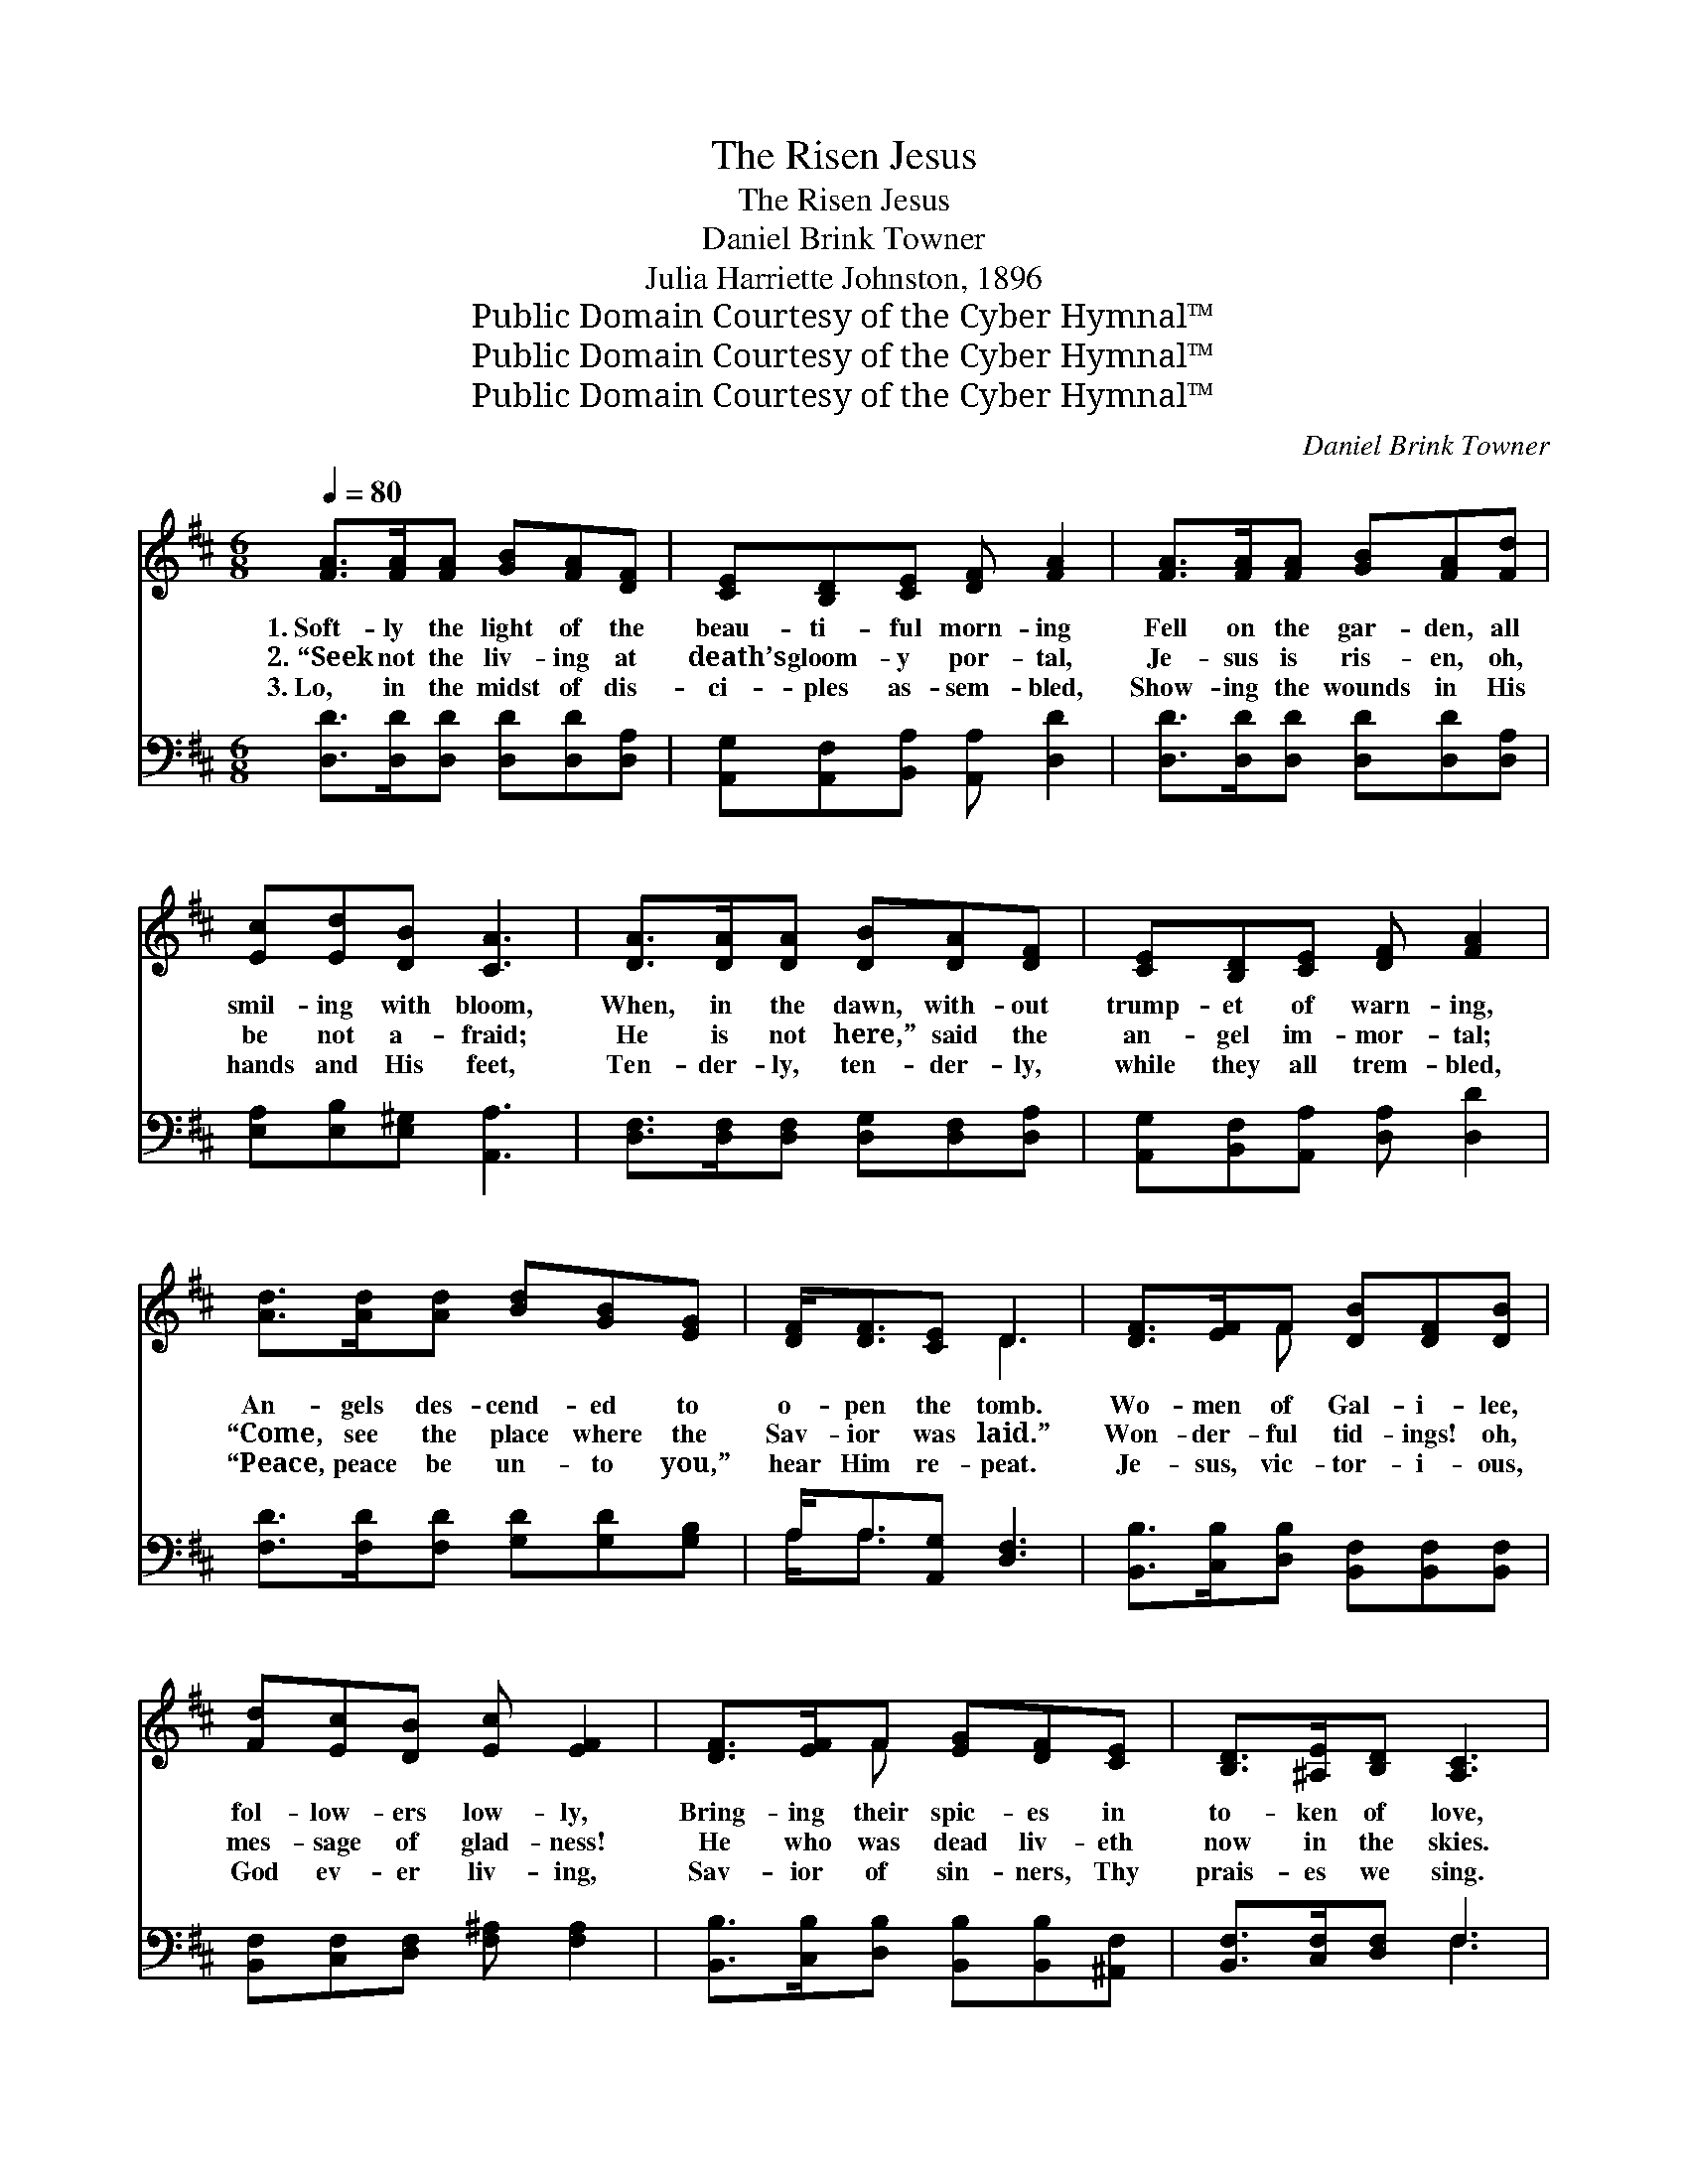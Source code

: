 X:1
T:The Risen Jesus
T:The Risen Jesus
T:Daniel Brink Towner
T:Julia Harriette Johnston, 1896
T:Public Domain Courtesy of the Cyber Hymnal™
T:Public Domain Courtesy of the Cyber Hymnal™
T:Public Domain Courtesy of the Cyber Hymnal™
C:Daniel Brink Towner
Z:Public Domain
Z:Courtesy of the Cyber Hymnal™
%%score ( 1 2 ) ( 3 4 )
L:1/8
Q:1/4=80
M:6/8
K:D
V:1 treble 
V:2 treble 
V:3 bass 
V:4 bass 
V:1
 [FA]>[FA][FA] [GB][FA][DF] | [CE][B,D][CE] [DF] [FA]2 | [FA]>[FA][FA] [GB][FA][Fd] | %3
w: 1.~Soft- ly the light of the|beau- ti- ful morn- ing|Fell on the gar- den, all|
w: 2.~“Seek not the liv- ing at|death’s gloom- y por- tal,|Je- sus is ris- en, oh,|
w: 3.~Lo, in the midst of dis-|ci- ples as- sem- bled,|Show- ing the wounds in His|
 [Ec][Ed][DB] [CA]3 | [DA]>[DA][DA] [DB][DA][DF] | [CE][B,D][CE] [DF] [FA]2 | %6
w: smil- ing with bloom,|When, in the dawn, with- out|trump- et of warn- ing,|
w: be not a- fraid;|He is not here,” said the|an- gel im- mor- tal;|
w: hands and His feet,|Ten- der- ly, ten- der- ly,|while they all trem- bled,|
 [Ad]>[Ad][Ad] [Bd][GB][EG] | [DF]<[DF][CE] D3 | [DF]>[EF]F [DB][DF][DB] | %9
w: An- gels des- cend- ed to|o- pen the tomb.|Wo- men of Gal- i- lee,|
w: “Come, see the place where the|Sav- ior was laid.”|Won- der- ful tid- ings! oh,|
w: “Peace, peace be un- to you,”|hear Him re- peat.|Je- sus, vic- tor- i- ous,|
 [Fd][Ec][DB] [Ec] [EF]2 | [DF]>[EF]F [EG][DF][CE] | [B,D]>[^A,E][B,D] [A,C]3 | %12
w: fol- low- ers low- ly,|Bring- ing their spic- es in|to- ken of love,|
w: mes- sage of glad- ness!|He who was dead liv- eth|now in the skies.|
w: God ev- er liv- ing,|Sav- ior of sin- ners, Thy|prais- es we sing.|
 [DF]>[EF]F [DB][DF][DB] | [Fd][Ec][DB] [Ec] [EF]2 | [Dd][Ec][DB] [DA][DF]D | [CE]>[CF][CE] D3 || %16
w: Seek- ing for Je- sus, the|Mas- ter all ho- ly,|Found the bright mes- sen- gers|sent from a- bove.|
w: Tell to all hearts that are|mourn- ing in sad- ness,|Je- sus is ris- en; His|child- ren shall rise.|
w: Hear us, we pray, in our|joy- ful thanks- giv- ing,|Ris- en Re- deem- er and|con- quer- ing King.|
"^Refrain" [FA]2 z [FA][DF][FA] | [Fd]3 [FA]2 [Fd] | [Ec]4 [Fd][Ge] | [Fd]3 [FA]3 | %20
w: ||||
w: Hark! hark to the|mes- sage, the|glad East- er|greet- ing,|
w: ||||
 [GB]4 [Ac][Bd] | [Fd]3 [FA]2 [Fd] | [Ec]4 [Ed][DB] | A6 | [FA]4 [DF][FA] | [Fd]3 [FA]2 [Fd] | %26
w: ||||||
w: Je- sus is|ris- en! Re-|mem- ber His|word;|Tell it a-|broad, the good|
w: ||||||
 [Ge]4 [Fd][Ec] | [Fd]3 [FA]3 | [GB]4 [Ac][Bd] | [Af]3 [Fd]2 [DF] | [CA]4 [CG][CE] | D3- [A,D]3 |] %32
w: ||||||
w: tid- ings re-|peat- ing,|Till the whole|world the sweet|sto- ry has|heard. *|
w: ||||||
V:2
 x6 | x6 | x6 | x6 | x6 | x6 | x6 | x3 D3 | x2 F x3 | x6 | x2 F x3 | x6 | x2 F x3 | x6 | x5 D | %15
 x3 D3 || x6 | x6 | x6 | x6 | x6 | x6 | x6 | (CCD E3) | x6 | x6 | x6 | x6 | x6 | x6 | x6 | %31
 DCB, x3 |] %32
V:3
 [D,D]>[D,D][D,D] [D,D][D,D][D,A,] | [A,,G,][A,,F,][B,,A,] [A,,A,] [D,D]2 | %2
w: ~ ~ ~ ~ ~ ~|~ ~ ~ ~ ~|
 [D,D]>[D,D][D,D] [D,D][D,D][D,A,] | [E,A,][E,B,][E,^G,] [A,,A,]3 | %4
w: ~ ~ ~ ~ ~ ~|~ ~ ~ ~|
 [D,F,]>[D,F,][D,F,] [D,G,][D,F,][D,A,] | [A,,G,][B,,F,][A,,A,] [D,A,] [D,D]2 | %6
w: ~ ~ ~ ~ ~ ~|~ ~ ~ ~ ~|
 [F,D]>[F,D][F,D] [G,D][G,D][G,B,] | A,<A,[A,,G,] [D,F,]3 | %8
w: ~ ~ ~ ~ ~ ~|~ ~ ~ ~|
 [B,,B,]>[C,B,][D,B,] [B,,F,][B,,F,][B,,F,] | [B,,F,][C,F,][D,F,] [F,^A,] [F,A,]2 | %10
w: ~ ~ ~ ~ ~ ~|~ ~ ~ ~ ~|
 [B,,B,]>[C,B,][D,B,] [B,,B,][B,,B,][^A,,F,] | [B,,F,]>[C,F,][D,F,] F,3 | %12
w: ~ ~ ~ ~ ~ ~|~ ~ ~ ~|
 [B,,B,]>[C,B,][D,B,] [B,,F,][B,,F,][B,,F,] | [B,,F,][C,F,][D,F,] [F,^A,] [F,A,]2 | %14
w: ~ ~ ~ ~ ~ ~|~ ~ ~ ~ ~|
 [F,B,][F,^A,][G,B,] [F,D][D,A,][B,,^G,] | [A,,A,]>[A,,A,][A,,G,] [D,F,]3 || %16
w: ~ ~ ~ ~ ~ ~|~ ~ ~ ~|
 [D,D]2 z [D,D][D,D][D,D] | [D,A,][D,A,][D,A,] [D,D][D,D][D,A,] | %18
w: Hark! hark to the|heav- en- ly mes- sage, the|
 [A,,G,][A,,G,][A,,G,] [A,,A,][A,,A,] z | [D,A,][D,A,][D,A,] [D,D][D,D] z | [G,D]3 [G,D]2 G, | %21
w: glad East- er greet- ing,|glad East- er greet- ing,|Je- sus the|
 [D,A,][D,A,][D,A,] [D,D][D,D][D,A,] | [E,A,][E,A,][E,A,] (A,^G,)[E,G,] | %23
w: Sav- ior has ris- en! Re-|mem- ber His word, * re-|
 [A,,A,][A,,E,][A,,F,] !fermata![A,,G,]3 | [D,F,][D,A,][D,D] [D,D]2 z | %25
w: mem- ber His word.|Tell it a- broad,|
 [D,A,][D,A,][D,A,] [D,D]2 z | [A,C][A,C][A,C] [A,C][A,D]A, | [D,A,][D,A,][D,A,] [D,D] [D,D]2 | %28
w: tell it a- broad,|Tell it a- broad, the good|tid- ings re- peat- ing;|
 [G,D][G,D][G,D] [G,D]2 z | [D,D][D,D][D,D] [D,A,]2 z | %30
w: Till the whole world,|till the whole world,|
 [A,,G,][A,,G,][A,,G,] [A,,G,][A,,E,][A,,G,] | [D,F,][D,B,][D,G,] [D,F,]3 |] %32
w: Till the whole world the sweet|sto- ry has heard.|
V:4
 x6 | x6 | x6 | x6 | x6 | x6 | x6 | A,<A, x4 | x6 | x6 | x6 | x3 F,3 | x6 | x6 | x6 | x6 || x6 | %17
 x6 | x6 | x6 | x5 G, | x6 | x3 E,2 x | x6 | x6 | x6 | x5 A, | x6 | x6 | x6 | x6 | x6 |] %32

